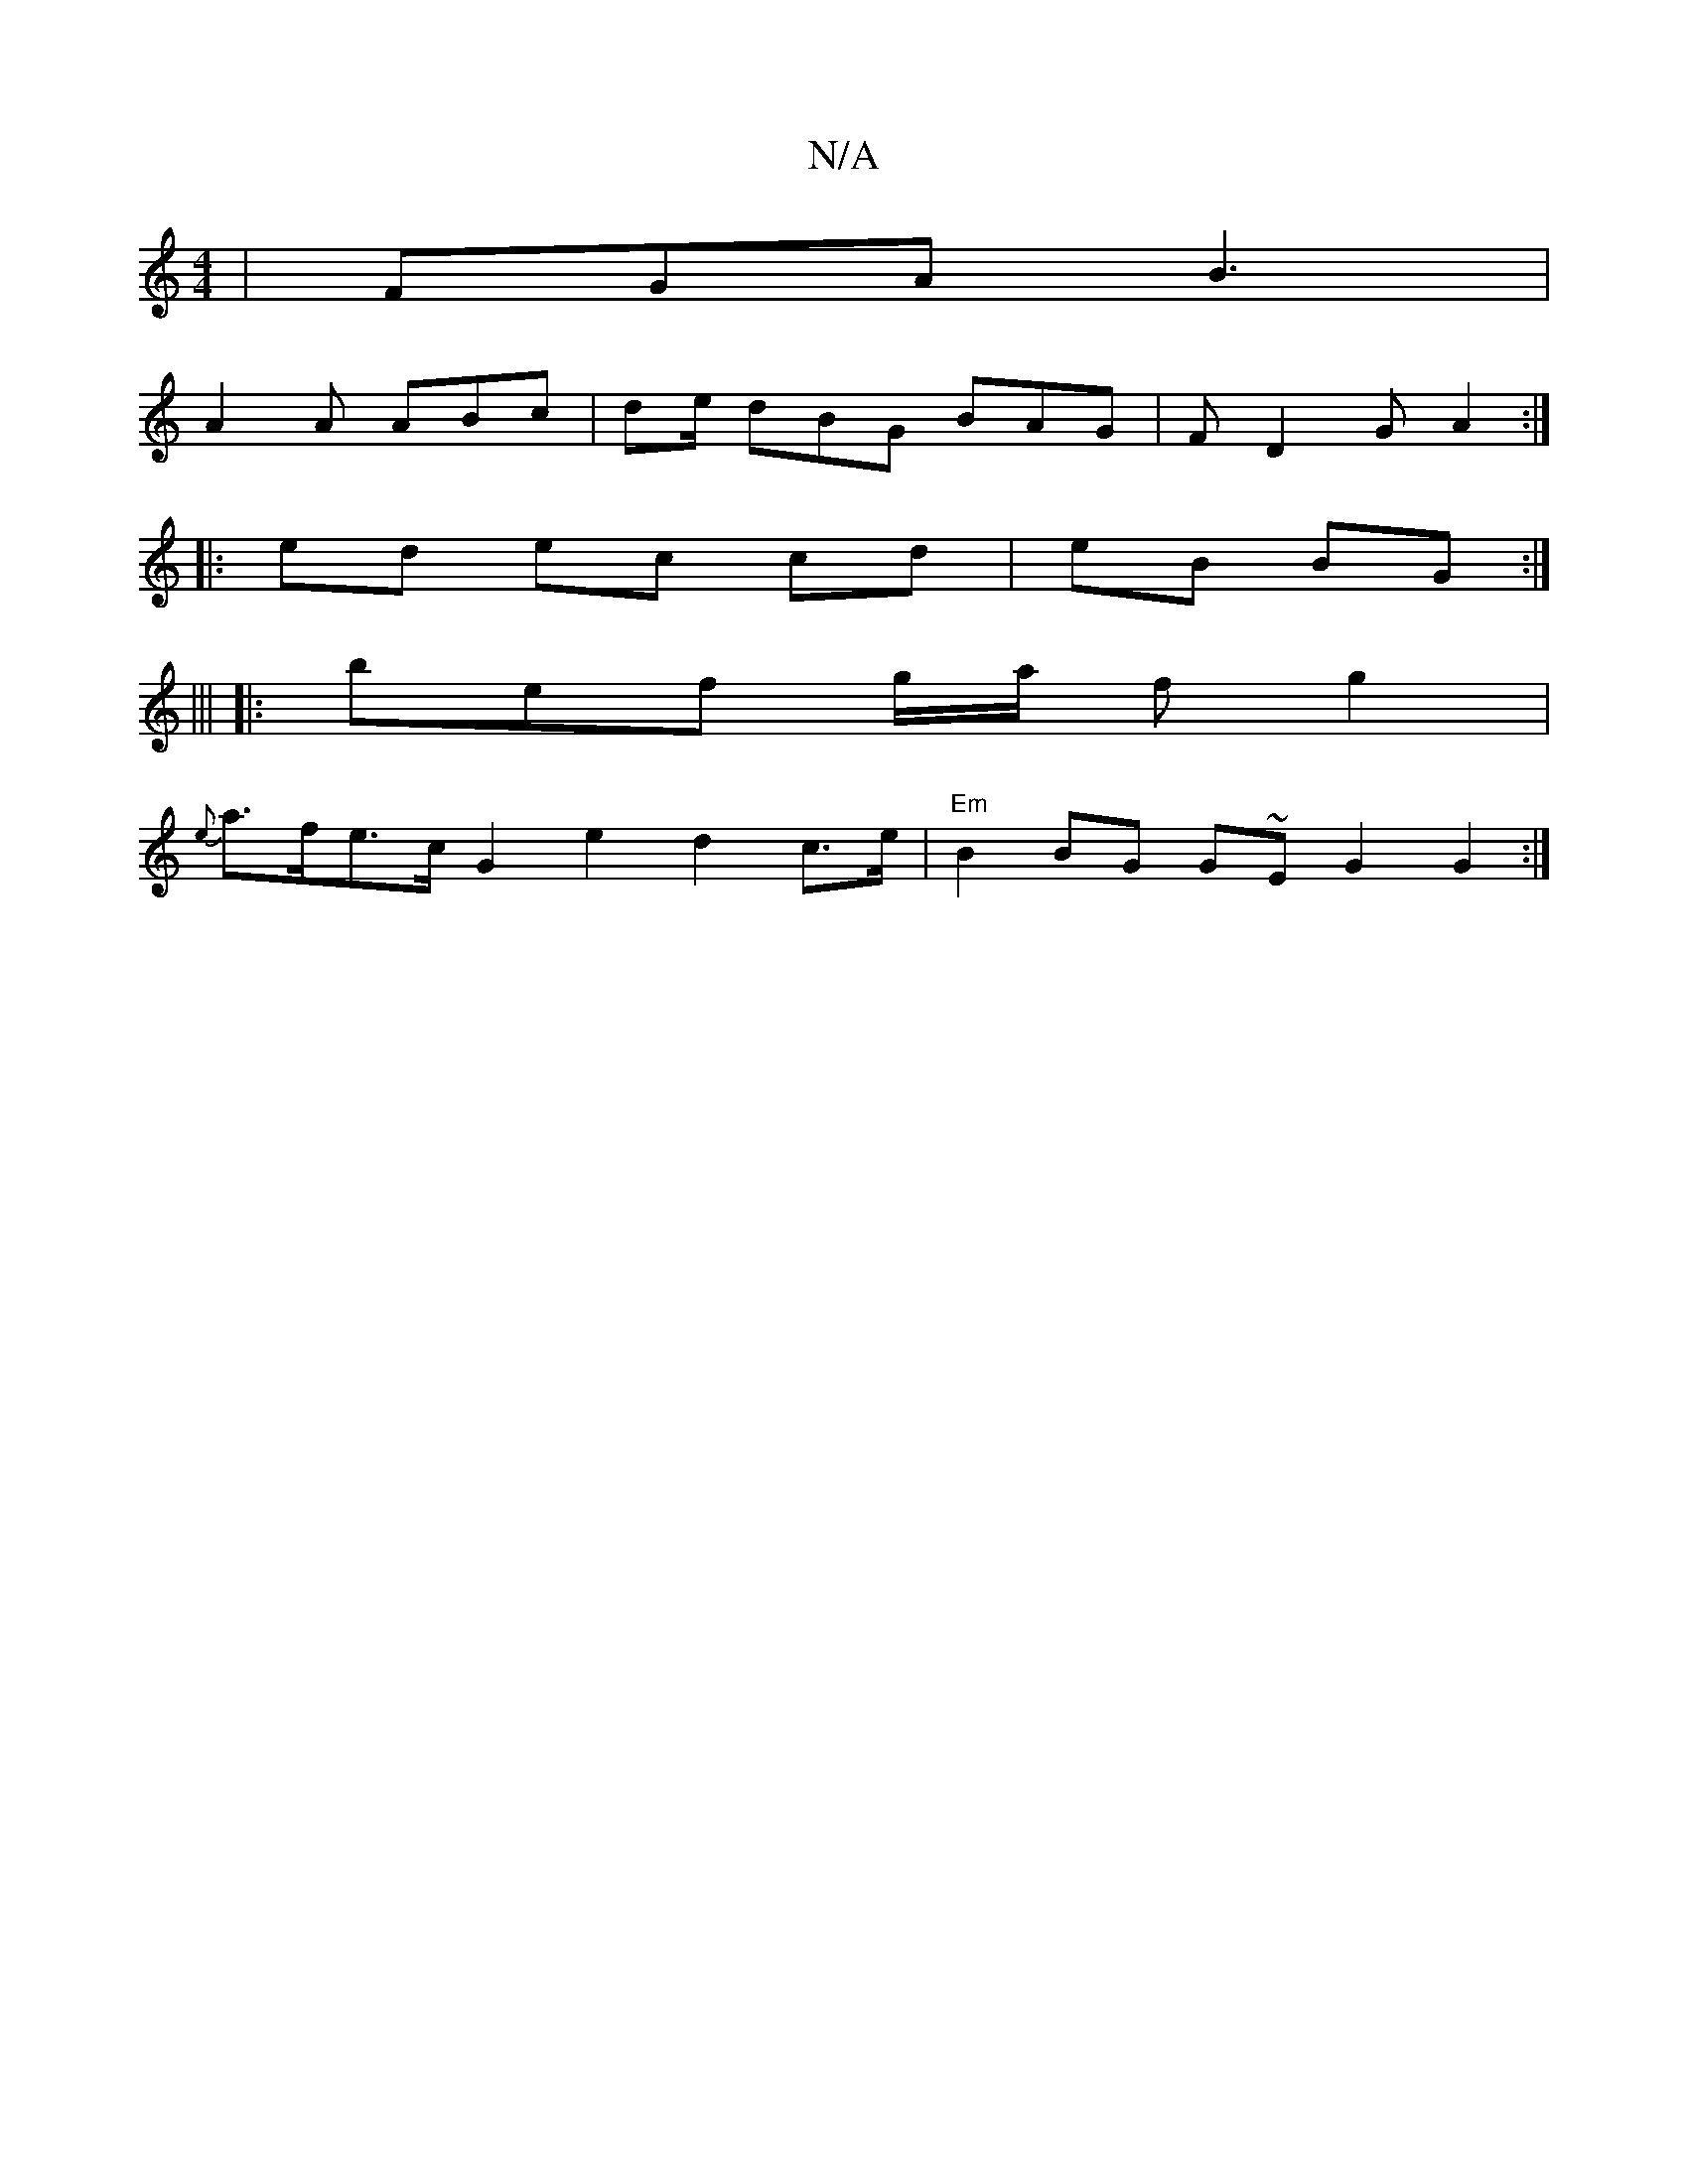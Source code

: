X:1
T:N/A
M:4/4
R:N/A
K:Cmajor
 | FGA B3 |
A2A ABc | de/ dBG BAG|F1D2 G A2:|
|: ed ec cd|eB BG :|
|||
|: bef g/a/ fg2|
{e}a>fe>c G2e2 d2 c>e|"Em"B2BG G~EG2 G2:|

g2 f (3gef|f>ede cAFd|e~f3 d4:|

e|~g3 ecA | F3 D2 F =AGF | DFA def |